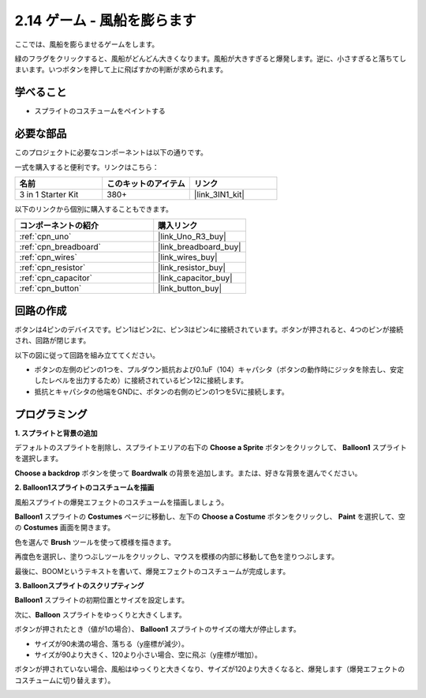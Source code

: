 .. _sh_balloon:

2.14 ゲーム - 風船を膨らます
=========================================

ここでは、風船を膨らませるゲームをします。

緑のフラグをクリックすると、風船がどんどん大きくなります。風船が大きすぎると爆発します。逆に、小さすぎると落ちてしまいます。いつボタンを押して上に飛ばすかの判断が求められます。

.. image:: img/13_balloon0.png

学べること
---------------------

- スプライトのコスチュームをペイントする

必要な部品
---------------------

このプロジェクトに必要なコンポーネントは以下の通りです。

一式を購入すると便利です。リンクはこちら：

.. list-table::
    :widths: 20 20 20
    :header-rows: 1

    *   - 名前	
        - このキットのアイテム
        - リンク
    *   - 3 in 1 Starter Kit
        - 380+
        - |link_3IN1_kit|

以下のリンクから個別に購入することもできます。

.. list-table::
    :widths: 30 20
    :header-rows: 1

    *   - コンポーネントの紹介
        - 購入リンク

    *   - :ref:`cpn_uno`
        - |link_Uno_R3_buy|
    *   - :ref:`cpn_breadboard`
        - |link_breadboard_buy|
    *   - :ref:`cpn_wires`
        - |link_wires_buy|
    *   - :ref:`cpn_resistor`
        - |link_resistor_buy|
    *   - :ref:`cpn_capacitor`
        - |link_capacitor_buy|
    *   - :ref:`cpn_button`
        - |link_button_buy|

回路の作成
-----------------------

ボタンは4ピンのデバイスです。ピン1はピン2に、ピン3はピン4に接続されています。ボタンが押されると、4つのピンが接続され、回路が閉じます。

.. image:: img/5_buttonc.png

以下の図に従って回路を組み立ててください。

* ボタンの左側のピンの1つを、プルダウン抵抗および0.1uF（104）キャパシタ（ボタンの動作時にジッタを除去し、安定したレベルを出力するため）に接続されているピン12に接続します。
* 抵抗とキャパシタの他端をGNDに、ボタンの右側のピンの1つを5Vに接続します。

.. image:: img/circuit/button_circuit.png

プログラミング
------------------

**1. スプライトと背景の追加**

デフォルトのスプライトを削除し、スプライトエリアの右下の **Choose a Sprite** ボタンをクリックして、 **Balloon1** スプライトを選択します。

.. image:: img/13_balloon1.png

**Choose a backdrop** ボタンを使って **Boardwalk** の背景を追加します。または、好きな背景を選んでください。

.. image:: img/13_balloon2.png

**2. Balloon1スプライトのコスチュームを描画**

風船スプライトの爆発エフェクトのコスチュームを描画しましょう。

**Balloon1** スプライトの **Costumes** ページに移動し、左下の **Choose a Costume** ボタンをクリックし、 **Paint** を選択して、空の **Costumes** 画面を開きます。

.. image:: img/13_balloon7.png

色を選んで **Brush** ツールを使って模様を描きます。

.. image:: img/13_balloon3.png

再度色を選択し、塗りつぶしツールをクリックし、マウスを模様の内部に移動して色を塗りつぶします。

.. image:: img/13_balloon4.png

最後に、BOOMというテキストを書いて、爆発エフェクトのコスチュームが完成します。

.. image:: img/13_balloon5.png

**3. Balloonスプライトのスクリプティング**

**Balloon1** スプライトの初期位置とサイズを設定します。

.. image:: img/13_balloon6.png

次に、**Balloon** スプライトをゆっくりと大きくします。

.. image:: img/13_balloon8.png

ボタンが押されたとき（値が1の場合）、 **Balloon1** スプライトのサイズの増大が停止します。

* サイズが90未満の場合、落ちる（y座標が減少）。
* サイズが90より大きく、120より小さい場合、空に飛ぶ（y座標が増加）。

.. image:: img/13_balloon9.png

ボタンが押されていない場合、風船はゆっくりと大きくなり、サイズが120より大きくなると、爆発します（爆発エフェクトのコスチュームに切り替えます）。

.. image:: img/13_balloon10.png

